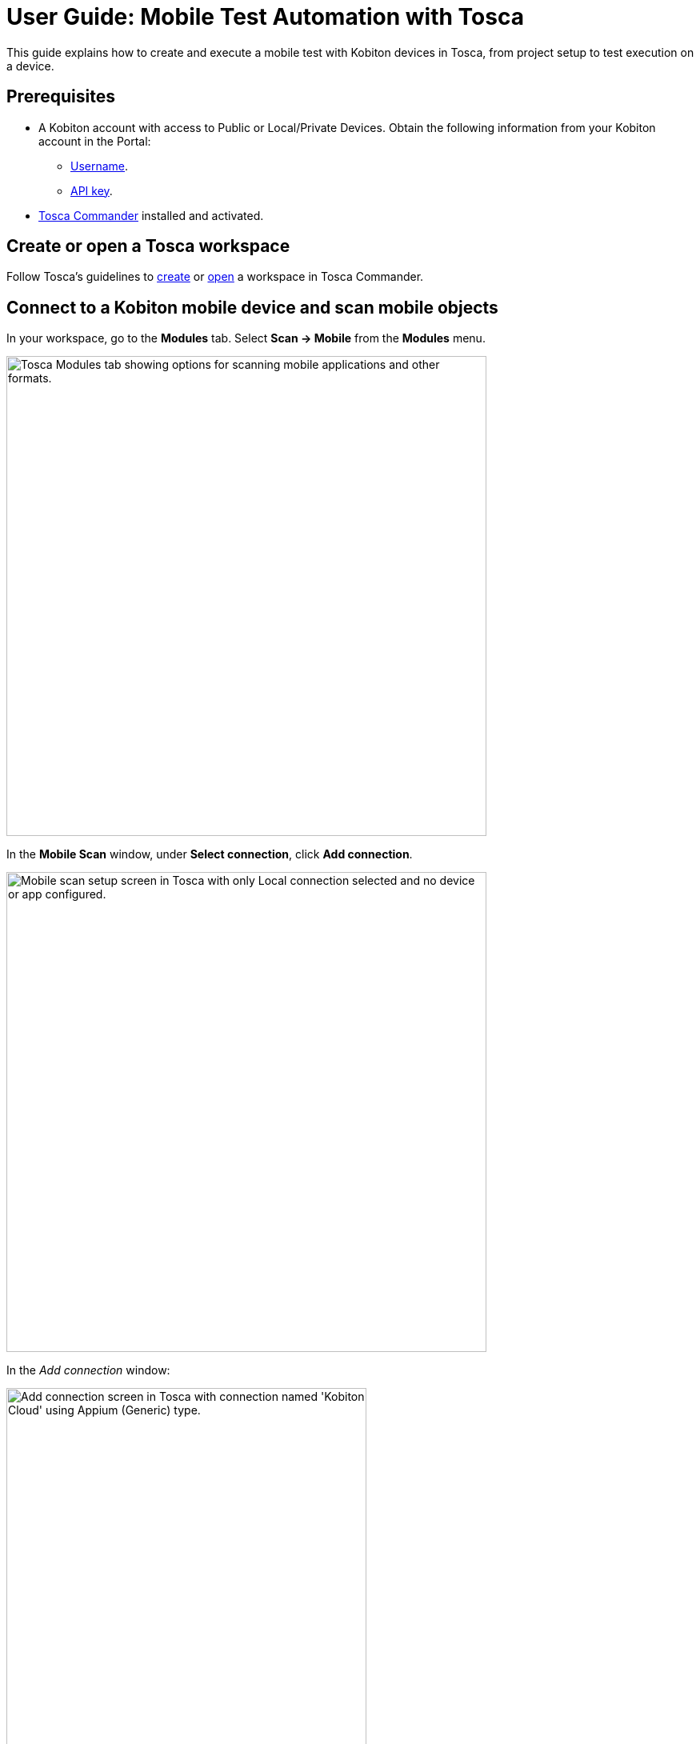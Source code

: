 = User Guide: Mobile Test Automation with Tosca

This guide explains how to create and execute a mobile test with Kobiton devices in Tosca, from project setup to test execution on a device.

== Prerequisites

* A Kobiton account with access to Public or Local/Private Devices. Obtain the following information from your Kobiton account in the Portal:
** xref:profile:manage-your-profile.adoc#_open_your_profile[Username,window=read-later].
** xref:profile:manage-your-api-credentials.adoc#_get_an_api_key[API key].
* https://documentation.tricentis.com/tosca/2420/en/content/installation_tosca/installation.htm[Tosca Commander,window=read-later] installed and activated.

== Create or open a Tosca workspace

Follow Tosca's guidelines to https://documentation.tricentis.com/tosca/1600/en/content/tosca_commander/create_workspace_singleuser.htm#Createtheworkspace[create,window=read-later] or https://documentation.tricentis.com/tosca/1600/en/content/first_steps/get_to_know_tosca_workspace.htm?Highlight=workspace#Openaworkspace[open,window=read-later] a workspace in Tosca Commander.

== Connect to a Kobiton mobile device and scan mobile objects

In your workspace, go to the *Modules* tab. Select *Scan -> Mobile* from the *Modules* menu.

image:tosca-scan-mobile.png[width=600, alt="Tosca Modules tab showing options for scanning mobile applications and other formats."]

In the *Mobile Scan* window, under *Select connection*, click *Add connection*.

image:tosca-mobile-scan-setup.png[width=600, alt="Mobile scan setup screen in Tosca with only Local connection selected and no device or app configured."]

In the _Add connection_ window:

image:tosca-mobile-scan-add-connection.png[width=450, alt="Add connection screen in Tosca with connection named 'Kobiton Cloud' using Appium (Generic) type."]

* Enter a name for your connection, such as `Kobiton Cloud` or `Kobiton Standalone`.

* Set *Type* to *Appium (Generic)*.

* For *Server address*:

** For Cloud/Hybrid environments, enter `\https://api.kobiton.com/wd/hub`.
** For Cloud/Hybrid environments with custom domain, enter `\https://api-<custom-domain>.kobiton.com/wd/hub`.
** For Standalone/On-Prem environments, enter `[http|https]://[dell_ip_or_hostname]/wd/hub`.

* Select *Add*.

Under *Select device*, select *Add device*.

image:tosca-mobile-scan-add-device.png[width=450, alt="Add device screen with Galaxy Tab A7 Lite specified as a real Android device with its device ID."]

* Enter a device name, such as `Galaxy Tab A7 Lite` or `iPhone 14`.

* Enter the device's *UDID*.

* Select *Android* or *iOS*, and choose *Real* or *Simulated* as needed.

* Select *Add*.

Under *Select application*, choose *Add app*.

image:tosca-mobile-scan-add-application.png[width=450, alt="Add native or hybrid application screen with Android option selected and APIDemos package specified."]

* Enter a name for the app.

* For app path, use either:

** A direct download URL to the app, or

** The app's `appPackage/appActivity` (e.g., `io.appium.android.apis/io.appium.android.apis.ApiDemos`) for Android app, or `bundleId` for iOS app.

[NOTE]
If you are using `appPackage/appActivity` or `bundleId`, you must also provide the *Kobiton store app ID* (`appium:app`) under *Set capabilities*.

* Choose *Add*.

Select *Set capabilities* to add required Appium capabilities.

image:tosca-mobile-scan-setup-capability.png[width=600, alt="Tosca mobile scan setup screen with selected connection, device, and application ready for capability assignment."]

* Select *Add capability set*.

+

image:tosca-mobile-scan-capabilities.png[width=600, alt="Tosca capabilities screen prompting the user to add a new capability set."]

* Add the following capabilities at minimum:

+

[cols="1,1,1"]
|===
|Capability | Value | Required?

|appium:username | <your_kobiton_username> | Yes
|appium:accessKey | <your_kobiton_access_key> | Yes
|appium:app | kobiton-store:<app_id> | No (used for apps from the Kobiton App Repo)
|kobiton:runtime | appium | No (used for Appium Basic 2)

|===

+

image:tosca-mobile-scan-capabilties-populated.png[width=600, alt="Tosca capabilities screen showing a populated capability set for Android Cloud including accessKey, app, and runtime."]

* Choose *Select Capability Set*.

Ensure that the created connection, device, app, and capability set have been selected before continuing.

image:tosca-mobile-scan-setup-complete.png[width=600, alt="Tosca mobile scan setup screen with Kobiton Cloud, Galaxy Tab A7 Lite, and APIDemos application selected."]

(Optional) To scan using *Live View*, ensure *Run Live View* is checked.

[NOTE]
If using *Live View* on Android, you must set `kobiton:runtime` to `appium` in *Set capabilities* to navigate the app from the Live view. Otherwise, launch a manual session on the device to navigate the app.

Select *Connect* to start the connection.

Select *Scan* to start scanning. Use your mouse to interact with the app's interface and navigate as needed. Follow Tosca's https://documentation.tricentis.com/tosca/1600/en/content/engines_3.0/mobile/mobile_scan_select_controls.htm[official guidelines,window=read-later] for more details about mobile scan controls.

image:tosca-mobile-scan-start.png[width=800, alt="Mobile scan screen in Tosca showing connection established with the APIDemos app interface and Appium session details."]

When scanning is complete, select *Close*.

[IMPORTANT]
====
After closing the *Mobile Scan* window, your session on Kobiton is still active until timed out. Go to the Kobiton Portal to manually terminate the session to make the device available for others or reduce public minutes use.
====

Scanned elements are stored under the *Modules* folder and can be used across test cases.

image:tosca-scanned-modules.png[width=600, alt="Modules section in Tosca listing scanned modules including Mobile App - Select Animation and Bouncing Balls."]

== Create a new test case with scanned objects

Follow Tosca's guidelines to https://documentation.tricentis.com/tosca/1600/en/content/tosca_commander/testcases_section_blue.htm#CreateanewTestCase[create a test case,window=read-later] and https://documentation.tricentis.com/tosca/1600/en/content/tosca_commander/teststep_from_module.htm[add scanned modules,window=read-later] to the test case.

=== Configure Appium server parameter

Select the created test case.

In the *Details* plane, switch to the *Test Configuration* tab.

Right-click anywhere in the _Test Configuration_ tab and select *Create Test configuration parameter* icon.

image:tosca-create-test-configuration-parameter.png[width=750, alt="Tosca interface showing a context menu to create a test configuration parameter for the Test APIDemos case."]

Add the configuration parameter `AppiumServer` and set its value to:

image:tosca-appium-server-parameter.png[width=450, alt="Tosca test configuration screen showing the AppiumServer parameter set as a string."]

* For Cloud/Hybrid environments, enter `\https://api.kobiton.com/wd/hub`.
* For Cloud/Hybrid environments with custom domain, enter `\https://api-<custom-domain>.kobiton.com/wd/hub`.
* For Standalone/On-Prem environments, enter `[http|https]://[dell_ip_or_hostname]/wd/hub`.

=== Import standard subset

Select *Import Subset* from the *Home* menu.

image:tosca-import-subset.png[width=600, alt="Tosca Project menu with the Import Subset button highlighted under the Subset section."]

Navigate to `C:\Tosca_Projects\ToscaCommander` and select the `standard.tsu` subset.

image:tosca-import-subset-location.png[width=750, alt="File explorer window used to import a Tosca subset file from the ToscaCommander directory."]

After importing, select the *Modules* tab and expand the newly added `Modules_import...` folder: *Standard modules -> TBox Automation Tools -> Engines -> Mobile*. All standard modules to be added in the next section are located here.

image:tosca-standard-modules-expanded.png[width=450, alt="Expanded view of standard Tosca modules including Mobile app management and capabilities."]

=== Add mobile automation modules

Drag and drop the following modules to your test case in this order:

* *Set Desired Capabilities* (located under `Mobile > Capabilities`).

+

image:tosca-set-desired-capabilities.png[width=750, alt="Set Desired Capabilities test step in Tosca showing fields like udid, app, runtime, username, and accessKey."]

+

This should be the first step in your test case. Enter the following capabilities at the minimum:

+

[cols="1,1,1"]
|===
|Capability | Value | Required?

|appium:username | <your_kobiton_username> | Yes
|appium:accessKey | <your_kobiton_access_key> | Yes
|appium:udid | <your_device_udid> | Yes
|appium:app | kobiton-store:<app_id> | No (used for apps from the Kobiton App Repo)
|kobiton:runtime | appium | No (used for Appium Basic 2)

|===

* *Open Mobile App*.

+

image:tosca-open-mobile-app.png[width=800, alt="Open Mobile App step in Tosca displaying input fields for app package, activity, and path."]

+

Fill in the following:

+

[col=1,1,1,1]
|===
|Mobile OS | Parameter | Description | Example

| Android | Application | Direct URL to the app or `AppPackage/AppActivity` | `\https://www.example.com/app.apk`

`io.appium.android.apis/io.appium.android.apis.ApiDemos`

|iOS | Application | Direct URL to the app or `bundleId` | `\https://www.example.com/app.ipa`

`com.example.app`
|===

** (Optional) add *End Appium Session* as the last test step to cleanly exit the Kobiton session.

=== Final Test Case Structure (Example)

----
Test APIDemos
├── Set Desired Capabilities
├── Open Mobile App
├── Mobile App - Test step 1
├── Mobile App - Test step 2
└── End Appium Session
----

[IMPORTANT]
====
This structure ensures the session is properly initialized with Kobiton and cleanly terminated afterward. Without the _End Appium Session_ step, your session might stay active on the Kobiton Portal until timed out.
====

== Execute the test case on a device

Select the created test case.

Right-click and choose *Run in ScratchBook* or use *Run in ScratchBook* on the toolbar to run the test case.

image:tosca-run-in-scratchbook.png[width=600, alt="Tosca context menu showing 'Run in ScratchBook' option highlighted for test execution."]

During execution, you can launch a mixed session on the device to monitor the test case.

You can also add the test case to https://documentation.tricentis.com/tosca/1600/en/content/tosca_commander/execution_overview.htm[test execution,window=read-later] if needed.